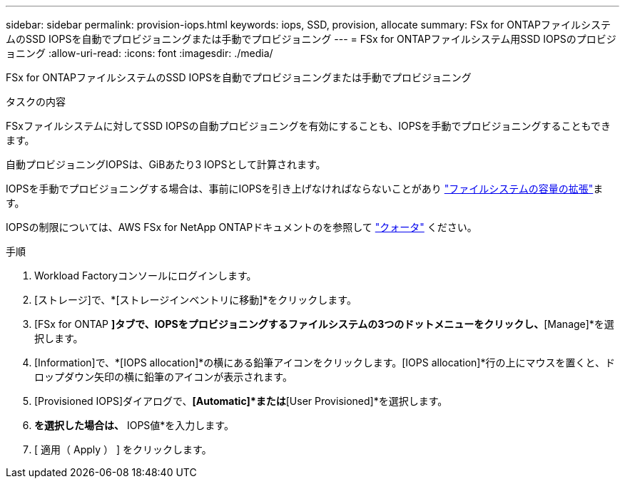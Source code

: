 ---
sidebar: sidebar 
permalink: provision-iops.html 
keywords: iops, SSD, provision, allocate 
summary: FSx for ONTAPファイルシステムのSSD IOPSを自動でプロビジョニングまたは手動でプロビジョニング 
---
= FSx for ONTAPファイルシステム用SSD IOPSのプロビジョニング
:allow-uri-read: 
:icons: font
:imagesdir: ./media/


[role="lead"]
FSx for ONTAPファイルシステムのSSD IOPSを自動でプロビジョニングまたは手動でプロビジョニング

.タスクの内容
FSxファイルシステムに対してSSD IOPSの自動プロビジョニングを有効にすることも、IOPSを手動でプロビジョニングすることもできます。

自動プロビジョニングIOPSは、GiBあたり3 IOPSとして計算されます。

IOPSを手動でプロビジョニングする場合は、事前にIOPSを引き上げなければならないことがあり link:increase-file-system-capacity.html["ファイルシステムの容量の拡張"]ます。

IOPSの制限については、AWS FSx for NetApp ONTAPドキュメントのを参照して link:https://docs.aws.amazon.com/fsx/latest/ONTAPGuide/limits.html["クォータ"^] ください。

.手順
. Workload Factoryコンソールにログインします。
. [ストレージ]で、*[ストレージインベントリに移動]*をクリックします。
. [FSx for ONTAP *]タブで、IOPSをプロビジョニングするファイルシステムの3つのドットメニューをクリックし、*[Manage]*を選択します。
. [Information]で、*[IOPS allocation]*の横にある鉛筆アイコンをクリックします。[IOPS allocation]*行の上にマウスを置くと、ドロップダウン矢印の横に鉛筆のアイコンが表示されます。
. [Provisioned IOPS]ダイアログで、*[Automatic]*または*[User Provisioned]*を選択します。
. [ユーザプロビジョニング]*を選択した場合は、* IOPS値*を入力します。
. [ 適用（ Apply ） ] をクリックします。

